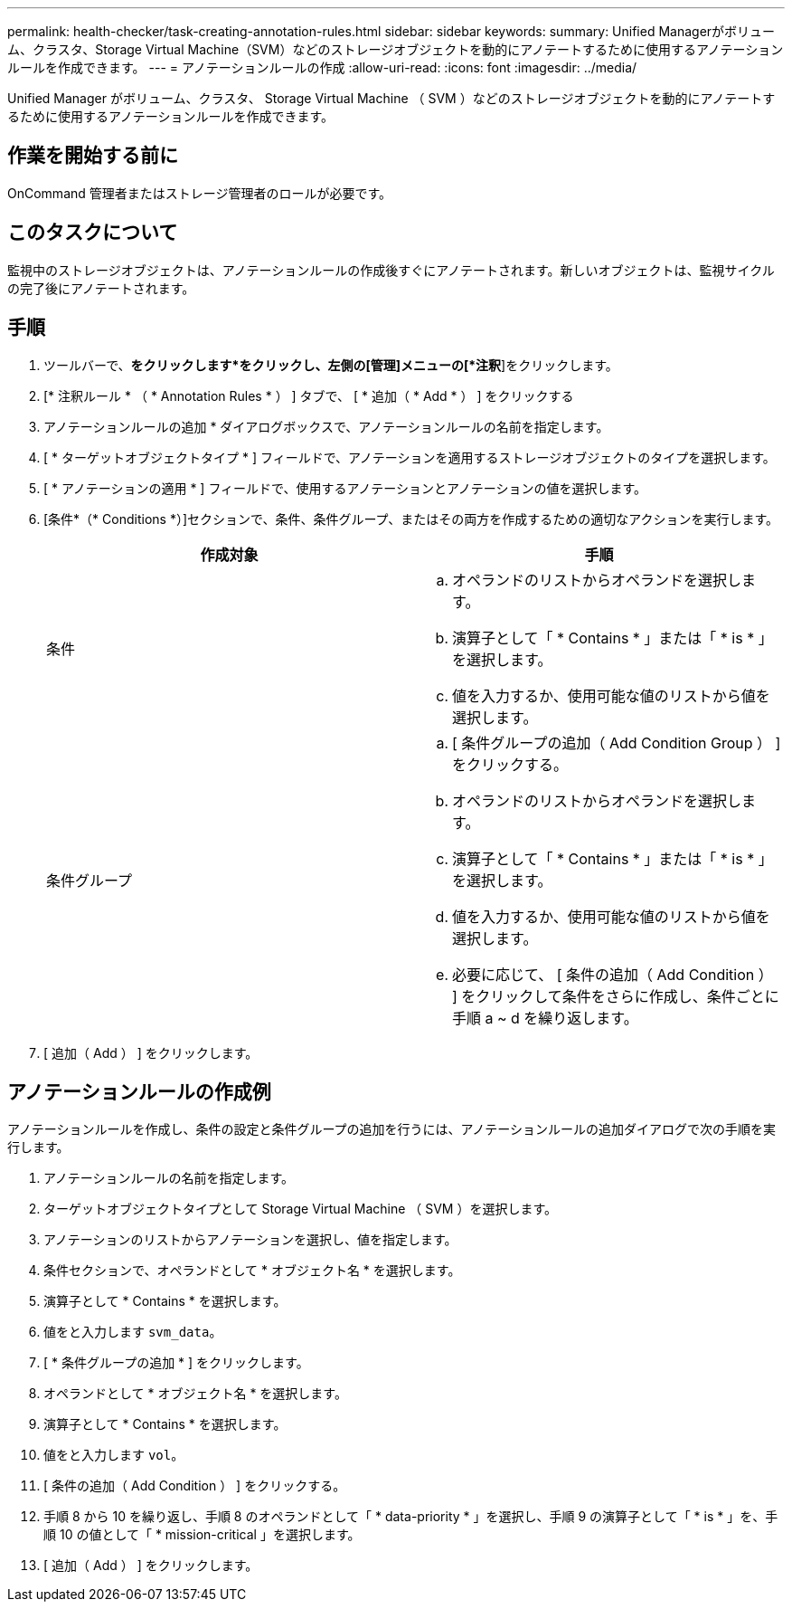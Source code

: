 ---
permalink: health-checker/task-creating-annotation-rules.html 
sidebar: sidebar 
keywords:  
summary: Unified Managerがボリューム、クラスタ、Storage Virtual Machine（SVM）などのストレージオブジェクトを動的にアノテートするために使用するアノテーションルールを作成できます。 
---
= アノテーションルールの作成
:allow-uri-read: 
:icons: font
:imagesdir: ../media/


[role="lead"]
Unified Manager がボリューム、クラスタ、 Storage Virtual Machine （ SVM ）などのストレージオブジェクトを動的にアノテートするために使用するアノテーションルールを作成できます。



== 作業を開始する前に

OnCommand 管理者またはストレージ管理者のロールが必要です。



== このタスクについて

監視中のストレージオブジェクトは、アノテーションルールの作成後すぐにアノテートされます。新しいオブジェクトは、監視サイクルの完了後にアノテートされます。



== 手順

. ツールバーで、*をクリックしますimage:../media/clusterpage-settings-icon.gif[""]*をクリックし、左側の[管理]メニューの[*注釈*]をクリックします。
. [* 注釈ルール * （ * Annotation Rules * ） ] タブで、 [ * 追加（ * Add * ） ] をクリックする
. アノテーションルールの追加 * ダイアログボックスで、アノテーションルールの名前を指定します。
. [ * ターゲットオブジェクトタイプ * ] フィールドで、アノテーションを適用するストレージオブジェクトのタイプを選択します。
. [ * アノテーションの適用 * ] フィールドで、使用するアノテーションとアノテーションの値を選択します。
. [条件*（* Conditions *）]セクションで、条件、条件グループ、またはその両方を作成するための適切なアクションを実行します。
+
|===
| 作成対象 | 手順 


 a| 
条件
 a| 
.. オペランドのリストからオペランドを選択します。
.. 演算子として「 * Contains * 」または「 * is * 」を選択します。
.. 値を入力するか、使用可能な値のリストから値を選択します。




 a| 
条件グループ
 a| 
.. [ 条件グループの追加（ Add Condition Group ） ] をクリックする。
.. オペランドのリストからオペランドを選択します。
.. 演算子として「 * Contains * 」または「 * is * 」を選択します。
.. 値を入力するか、使用可能な値のリストから値を選択します。
.. 必要に応じて、 [ 条件の追加（ Add Condition ） ] をクリックして条件をさらに作成し、条件ごとに手順 a ~ d を繰り返します。


|===
. [ 追加（ Add ） ] をクリックします。




== アノテーションルールの作成例

アノテーションルールを作成し、条件の設定と条件グループの追加を行うには、アノテーションルールの追加ダイアログで次の手順を実行します。

. アノテーションルールの名前を指定します。
. ターゲットオブジェクトタイプとして Storage Virtual Machine （ SVM ）を選択します。
. アノテーションのリストからアノテーションを選択し、値を指定します。
. 条件セクションで、オペランドとして * オブジェクト名 * を選択します。
. 演算子として * Contains * を選択します。
. 値をと入力します `svm_data`。
. [ * 条件グループの追加 * ] をクリックします。
. オペランドとして * オブジェクト名 * を選択します。
. 演算子として * Contains * を選択します。
. 値をと入力します `vol`。
. [ 条件の追加（ Add Condition ） ] をクリックする。
. 手順 8 から 10 を繰り返し、手順 8 のオペランドとして「 * data-priority * 」を選択し、手順 9 の演算子として「 * is * 」を、手順 10 の値として「 * mission-critical 」を選択します。
. [ 追加（ Add ） ] をクリックします。


